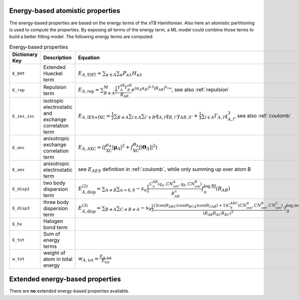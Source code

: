 Energy-based atomistic properties
=================================

The energy-based properties are based on the energy terms of the xTB Hamiltonian.
Also here an atomistic partitioning is used to compute the properties.
By exposing all terms of the energy term, a ML model could combine those terms to build a better fitting model.
The following energy terms are computed:

.. table:: Energy-based properties
   :widths: auto

   =============== =============================== ==================================================================================================== 
   Dictionary Key  Description                     Equation            
   =============== =============================== ====================================================================================================
   ``E_EHT``       Extended Hueckel term           :math:`E_{A,\text{EHT}}= \sum_{\kappa \in A} \sum_{\kappa} P_{\kappa\lambda} H_{\kappa\lambda}`
   ``E_rep``       Repulsion term                  :math:`E_{A,\text{rep}}=  \sum_{B\neq A}^{M} \frac{1}{2} \frac{Y_A^{\text{eff}} Y_B^{\text{eff}}}{R_{AB}}e^{(\alpha_A\alpha_B)^{0.5}(R_{AB})^{k_{\text{rep}}}}`, see also :ref:`repulsion`
   ``E_ies_ixc``   isotropic electrostatic and     :math:`E_{A,\text{IES+IXC}}=\frac{1}{2}\sum_{B\neq A}\sum_{l\in A}\sum_{l'\in B} q_{A,l} q_{B,l'} \gamma_{AB,ll'} + \frac{1}{3}\sum_{l\in A} \Gamma_{A,l}q_{A,l}^3`, see also :ref:`coulomb`
                   exchange correlation term
   ``E_axc``       anisotropic exchange            :math:`E_{A,\text{AXC}} = \left(f_{\text{XC}}^{\mu_A}|\boldsymbol{\mu}_A|^2+f^{\Theta_A}_{\text{XC}}||\boldsymbol{\Theta}_A||^2\right)`
                   correlation term
   ``E_aes``       anisotropic electrostatic term  see :math:`E_{AES}` definition in :ref:`coulomb`, while only summing up over atom B
   ``E_disp2``     two body dispersion term        :math:`E_{A,\text{disp}}^{(2)} = \sum_{A\neq B}\sum_{n=6,8} - s_n \frac{1}{2} \frac{C_n^{AB}(q_a,CN^A_{\text{cov}},q_b,CN^B_{\text{cov}})}{R^n_{AB}} f^{\text{log,BJ}}_n(R_{AB})`
   ``E_disp3``     three body dispersion term      :math:`E_{A,\text{disp}}^{(3)} = \sum_{B\neq A} \sum_{C\neq B\neq A}-s_9\frac{1}{3} \frac{(3 \cos(\theta_{ABC}) \cos(\theta_{BCA}) \cos(\theta_{CAB})+1)C_9^{ABC} (CN_{\text{cov}}^A,CN_{\text{cov}}^B,CN_{\text{cov}}^C)}{(R_{AB}R_{AC}R_{BC})^3} \cdot f^{\text{log,zero}}_9(R_{AB},R_{AC},R_{BC})`
   ``E_hx``        Halogen bond term               
   ``E_tot``       Sum of energy terms
   ``w_tot``       weight of atom in total energy   :math:`w_{A,\text{tot}} = \frac{E_{A,\text{tot}}}{E_{\text{tot}}}` 
   =============== =============================== ====================================================================================================

Extended energy-based properties
================================

There are **no** extended energy-based properties available.